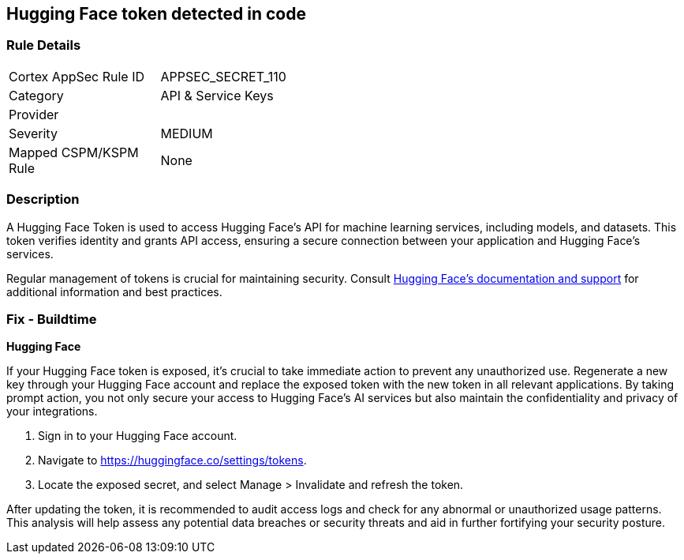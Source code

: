 == Hugging Face token detected in code


=== Rule Details

[width=45%]
|===
|Cortex AppSec Rule ID |APPSEC_SECRET_110
|Category |API & Service Keys
|Provider |
|Severity |MEDIUM
|Mapped CSPM/KSPM Rule |None
|===


=== Description

A Hugging Face Token is used to access Hugging Face's API for machine learning services, including models, and datasets. This token verifies identity and grants API access, ensuring a secure connection between your application and Hugging Face's services.

Regular management of tokens is crucial for maintaining security. Consult https://huggingface.co/docs/[Hugging Face's documentation and support] for additional information and best practices.

=== Fix - Buildtime

*Hugging Face*

If your Hugging Face token is exposed, it's crucial to take immediate action to prevent any unauthorized use. Regenerate a new key through your Hugging Face account and replace the exposed token with the new token in all relevant applications. By taking prompt action, you not only secure your access to Hugging Face's AI services but also maintain the confidentiality and privacy of your integrations.

1. Sign in to your Hugging Face account.

2. Navigate to https://huggingface.co/settings/tokens.

3. Locate the exposed secret, and select Manage > Invalidate and refresh the token.

After updating the token, it is recommended to audit access logs and check for any abnormal or unauthorized usage patterns. This analysis will help assess any potential data breaches or security threats and aid in further fortifying your security posture.
